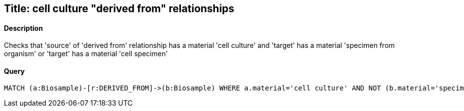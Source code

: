 ## Title: cell culture "derived from" relationships

#### Description

Checks that 'source' of 'derived from' relationship has a material
'cell culture' and 'target' has a material 'specimen from organism' or
'target' has a material 'cell specimen'

#### Query
[source,cypher]
----
MATCH (a:Biosample)-[r:DERIVED_FROM]->(b:Biosample) WHERE a.material='cell culture' AND NOT (b.material='specimen from organism' OR b.material='cell specimen') RETURN a.accession, b.accession
----
